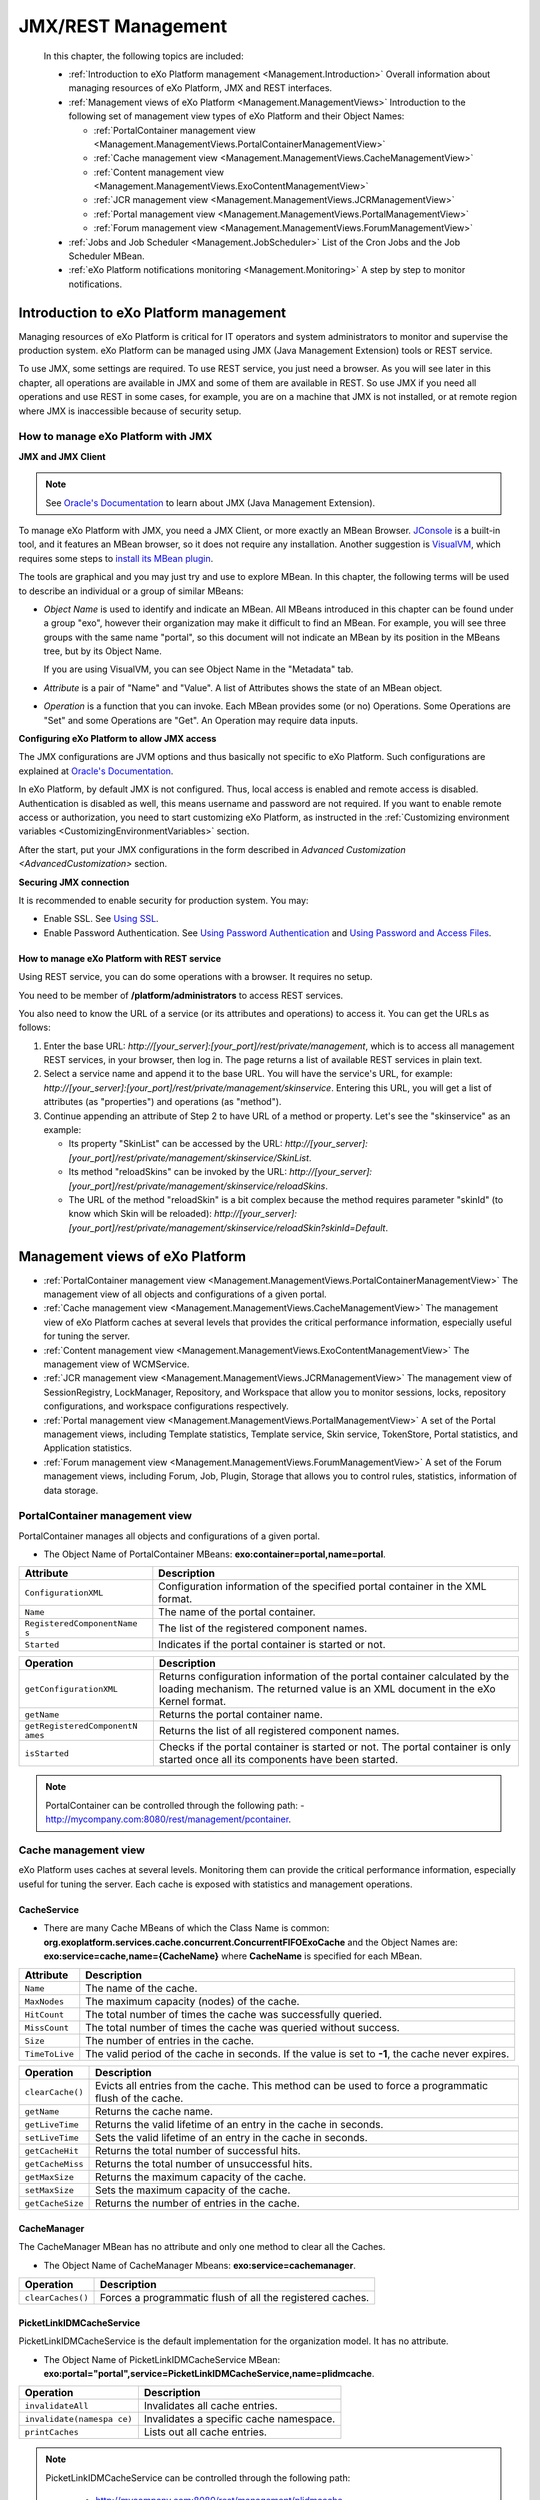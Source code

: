 .. _Management:

####################
JMX/REST Management
####################

    In this chapter, the following topics are included:

    -  :ref:`Introduction to eXo Platform management <Management.Introduction>`
       Overall information about managing resources of eXo Platform, JMX and
       REST interfaces.

    -  :ref:`Management views of eXo Platform <Management.ManagementViews>`
       Introduction to the following set of management view types of
       eXo Platform and their Object Names:

       -  :ref:`PortalContainer management view <Management.ManagementViews.PortalContainerManagementView>`

       -  :ref:`Cache management view <Management.ManagementViews.CacheManagementView>`

       -  :ref:`Content management view <Management.ManagementViews.ExoContentManagementView>`

       -  :ref:`JCR management view <Management.ManagementViews.JCRManagementView>`

       -  :ref:`Portal management view <Management.ManagementViews.PortalManagementView>`
       
       -  :ref:`Forum management view <Management.ManagementViews.ForumManagementView>`

    -  :ref:`Jobs and Job Scheduler <Management.JobScheduler>`
       List of the Cron Jobs and the Job Scheduler MBean.

    -  :ref:`eXo Platform notifications monitoring <Management.Monitoring>`
       A step by step to monitor notifications.


.. _Management.Introduction:

========================================
Introduction to eXo Platform management
========================================

Managing resources of eXo Platform is critical for IT operators and system
administrators to monitor and supervise the production system. eXo Platform
can be managed using JMX (Java Management Extension) tools or REST
service.

To use JMX, some settings are required. To use REST service, you just
need a browser. As you will see later in this chapter, all operations
are available in JMX and some of them are available in REST. So use JMX
if you need all operations and use REST in some cases, for example, you
are on a machine that JMX is not installed, or at remote region where
JMX is inaccessible because of security setup.

.. _ManageWithJMX:

How to manage eXo Platform with JMX
~~~~~~~~~~~~~~~~~~~~~~~~~~~~~~~~~~~~

**JMX and JMX Client**

.. note:: See `Oracle's Documentation <http://docs.oracle.com/javase/1.5.0/docs/guide/jmx/overview/intro.html>`__ to learn about JMX (Java Management Extension).

To manage eXo Platform with JMX, you need a JMX Client, or more exactly 
an MBean Browser.
`JConsole <http://docs.oracle.com/javase/6/docs/technotes/guides/management/jconsole.html>`__
is a built-in tool, and it features an MBean browser, so it does not
require any installation. Another suggestion is
`VisualVM <http://visualvm.java.net/>`__, which requires some steps to
`install its MBean plugin <https://visualvm.java.net/plugins.html>`__.

The tools are graphical and you may just try and use to explore MBean.
In this chapter, the following terms will be used to describe an
individual or a group of similar MBeans:

-  *Object Name* is used to identify and indicate an MBean. All MBeans
   introduced in this chapter can be found under a group "exo", however
   their organization may make it difficult to find an MBean. For
   example, you will see three groups with the same name "portal", so
   this document will not indicate an MBean by its position in the
   MBeans tree, but by its Object Name.

   If you are using VisualVM, you can see Object Name in the "Metadata"
   tab.

-  *Attribute* is a pair of "Name" and "Value". A list of Attributes
   shows the state of an MBean object.

-  *Operation* is a function that you can invoke. Each MBean provides
   some (or no) Operations. Some Operations are "Set" and some
   Operations are "Get". An Operation may require data inputs.

**Configuring eXo Platform to allow JMX access**

The JMX configurations are JVM options and thus basically not specific
to eXo Platform. Such configurations are explained at `Oracle's
Documentation <http://docs.oracle.com/javase/6/docs/technotes/guides/management/agent.html>`__.

In eXo Platform, by default JMX is not configured. Thus, local access is
enabled and remote access is disabled. Authentication is disabled as
well, this means username and password are not required. If you want to
enable remote access or authorization, you need to start customizing
eXo Platform, as instructed in the :ref:`Customizing environment variables <CustomizingEnvironmentVariables>`
section.

After the start, put your JMX configurations in the form described in
`Advanced Customization <AdvancedCustomization>` section.


**Securing JMX connection**

It is recommended to enable security for production system. You may:

-  Enable SSL. See `Using
   SSL <http://docs.oracle.com/javase/6/docs/technotes/guides/management/agent.html#gdemv>`__.

-  Enable Password Authentication. See `Using Password
   Authentication <http://docs.oracle.com/javase/6/docs/technotes/guides/management/agent.html#gdenv>`__
   and `Using Password and Access
   Files <http://docs.oracle.com/javase/6/docs/technotes/guides/management/agent.html#gdeup>`__.

.. _ManageWithREST:

How to manage eXo Platform with REST service
----------------------------------------------

Using REST service, you can do some operations with a browser. It
requires no setup.

You need to be member of **/platform/administrators** to access REST
services.

You also need to know the URL of a service (or its attributes and
operations) to access it. You can get the URLs as follows:

1. Enter the base URL: *http://[your\_server]:[your\_port]/rest/private/management*, 
   which is to access all management REST services, in your browser, 
   then log in.
   The page returns a list of available REST services in plain text.

2. Select a service name and append it to the base URL. You will have 
   the service's URL, for example:
   *http://[your\_server]:[your\_port]/rest/private/management/skinservice*.
   Entering this URL, you will get a list of attributes (as "properties")
   and operations (as "method").

3. Continue appending an attribute of Step 2 to have URL of a method or
   property. Let's see the "skinservice" as an example:

   -  Its property "SkinList" can be accessed by the URL:
      *http://[your\_server]:[your\_port]/rest/private/management/skinservice/SkinList*.

   -  Its method "reloadSkins" can be invoked by the URL:
      *http://[your\_server]:[your\_port]/rest/private/management/skinservice/reloadSkins*.

   -  The URL of the method "reloadSkin" is a bit complex because the
      method requires parameter "skinId" (to know which Skin will be
      reloaded):
      *http://[your\_server]:[your\_port]/rest/private/management/skinservice/reloadSkin?skinId=Default*.

.. _Management.ManagementViews:

=================================
Management views of eXo Platform
=================================

-  :ref:`PortalContainer management view <Management.ManagementViews.PortalContainerManagementView>`
   The management view of all objects and configurations of a given
   portal.

-  :ref:`Cache management view <Management.ManagementViews.CacheManagementView>`
   The management view of eXo Platform caches at several levels that 
   provides the critical performance information, especially useful for 
   tuning the server.

-  :ref:`Content management view <Management.ManagementViews.ExoContentManagementView>`
   The management view of WCMService.

-  :ref:`JCR management view <Management.ManagementViews.JCRManagementView>`
   The management view of SessionRegistry, LockManager, Repository, and
   Workspace that allow you to monitor sessions, locks, repository
   configurations, and workspace configurations respectively.

-  :ref:`Portal management view <Management.ManagementViews.PortalManagementView>`
   A set of the Portal management views, including Template statistics,
   Template service, Skin service, TokenStore, Portal statistics, and
   Application statistics.

-  :ref:`Forum management view <Management.ManagementViews.ForumManagementView>`
   A set of the Forum management views, including Forum, Job, Plugin,
   Storage that allows you to control rules, statistics, information of
   data storage.

.. _Management.ManagementViews.PortalContainerManagementView:

PortalContainer management view
~~~~~~~~~~~~~~~~~~~~~~~~~~~~~~~~

PortalContainer manages all objects and configurations of a given
portal.

-  The Object Name of PortalContainer MBeans:
   **exo:container=portal,name=portal**.

+---------------------------+------------------------------------------------+
| Attribute                 | Description                                    |
+===========================+================================================+
| ``ConfigurationXML``      | Configuration information of the specified     |
|                           | portal container in the XML format.            |
+---------------------------+------------------------------------------------+
| ``Name``                  | The name of the portal container.              |
+---------------------------+------------------------------------------------+
| ``RegisteredComponentName | The list of the registered component names.    |
| s``                       |                                                |
+---------------------------+------------------------------------------------+
| ``Started``               | Indicates if the portal container is started   |
|                           | or not.                                        |
+---------------------------+------------------------------------------------+

+---------------------------+------------------------------------------------+
| Operation                 | Description                                    |
+===========================+================================================+
| ``getConfigurationXML``   | Returns configuration information of the       |
|                           | portal container calculated by the loading     |
|                           | mechanism. The returned value is an XML        |
|                           | document in the eXo Kernel format.             |
+---------------------------+------------------------------------------------+
| ``getName``               | Returns the portal container name.             |
+---------------------------+------------------------------------------------+
| ``getRegisteredComponentN | Returns the list of all registered component   |
| ames``                    | names.                                         |
+---------------------------+------------------------------------------------+
| ``isStarted``             | Checks if the portal container is started or   |
|                           | not. The portal container is only started once |
|                           | all its components have been started.          |
+---------------------------+------------------------------------------------+

.. note:: PortalContainer can be controlled through the following path:
			-  http://mycompany.com:8080/rest/management/pcontainer.


.. _Management.ManagementViews.CacheManagementView:

Cache management view
~~~~~~~~~~~~~~~~~~~~~~

eXo Platform uses caches at several levels. Monitoring them can provide the
critical performance information, especially useful for tuning the
server. Each cache is exposed with statistics and management operations.

CacheService
-------------

-  There are many Cache MBeans of which the Class Name is common:
   **org.exoplatform.services.cache.concurrent.ConcurrentFIFOExoCache**
   and the Object Names are: **exo:service=cache,name={CacheName}**
   where **CacheName** is specified for each MBean.

+----------------------+-----------------------------------------------------+
| Attribute            | Description                                         |
+======================+=====================================================+
| ``Name``             | The name of the cache.                              |
+----------------------+-----------------------------------------------------+
| ``MaxNodes``         | The maximum capacity (nodes) of the cache.          |
+----------------------+-----------------------------------------------------+
| ``HitCount``         | The total number of times the cache was             |
|                      | successfully queried.                               |
+----------------------+-----------------------------------------------------+
| ``MissCount``        | The total number of times the cache was queried     |
|                      | without success.                                    |
+----------------------+-----------------------------------------------------+
| ``Size``             | The number of entries in the cache.                 |
+----------------------+-----------------------------------------------------+
| ``TimeToLive``       | The valid period of the cache in seconds. If the    |
|                      | value is set to **-1**, the cache never expires.    |
+----------------------+-----------------------------------------------------+

+----------------------+-----------------------------------------------------+
| Operation            | Description                                         |
+======================+=====================================================+
| ``clearCache()``     | Evicts all entries from the cache. This method can  |
|                      | be used to force a programmatic flush of the cache. |
+----------------------+-----------------------------------------------------+
| ``getName``          | Returns the cache name.                             |
+----------------------+-----------------------------------------------------+
| ``getLiveTime``      | Returns the valid lifetime of an entry in the cache |
|                      | in seconds.                                         |
+----------------------+-----------------------------------------------------+
| ``setLiveTime``      | Sets the valid lifetime of an entry in the cache in |
|                      | seconds.                                            |
+----------------------+-----------------------------------------------------+
| ``getCacheHit``      | Returns the total number of successful hits.        |
+----------------------+-----------------------------------------------------+
| ``getCacheMiss``     | Returns the total number of unsuccessful hits.      |
+----------------------+-----------------------------------------------------+
| ``getMaxSize``       | Returns the maximum capacity of the cache.          |
+----------------------+-----------------------------------------------------+
| ``setMaxSize``       | Sets the maximum capacity of the cache.             |
+----------------------+-----------------------------------------------------+
| ``getCacheSize``     | Returns the number of entries in the cache.         |
+----------------------+-----------------------------------------------------+

CacheManager
-------------

The CacheManager MBean has no attribute and only one method to clear all
the Caches.

-  The Object Name of CacheManager Mbeans: **exo:service=cachemanager**.

+----------------------+-----------------------------------------------------+
| Operation            | Description                                         |
+======================+=====================================================+
| ``clearCaches()``    | Forces a programmatic flush of all the registered   |
|                      | caches.                                             |
+----------------------+-----------------------------------------------------+

PicketLinkIDMCacheService
--------------------------

PicketLinkIDMCacheService is the default implementation for the
organization model. It has no attribute.

-  The Object Name of PicketLinkIDMCacheService MBean:
   **exo:portal="portal",service=PicketLinkIDMCacheService,name=plidmcache**.

+----------------------+-----------------------------------------------------+
| Operation            | Description                                         |
+======================+=====================================================+
| ``invalidateAll``    | Invalidates all cache entries.                      |
+----------------------+-----------------------------------------------------+
| ``invalidate(namespa | Invalidates a specific cache namespace.             |
| ce)``                |                                                     |
+----------------------+-----------------------------------------------------+
| ``printCaches``      | Lists out all cache entries.                        |
+----------------------+-----------------------------------------------------+

.. note:: PicketLinkIDMCacheService can be controlled through the following path:

			-  http://mycompany.com:8080/rest/management/plidmcache.

		  However, the REST View managements of CacheService and CacheManager are not currently exposed in this version.


.. _Management.ManagementViews.ExoContentManagementView:

Content management view
~~~~~~~~~~~~~~~~~~~~~~~~

WCMService
------------

-  The Object Name of WCMService MBean:
   **exo:portal=portal,service=wcm,view=portal,type=content**.

+------------------------+---------------------------------------------------+
| Attribute              | Description                                       |
+========================+===================================================+
| ``PortletExpirationCac | The expiration period of portlet cache in         |
| he``                   | seconds.                                          |
+------------------------+---------------------------------------------------+

+------------------------+---------------------------------------------------+
| Operation              | Description                                       |
+========================+===================================================+
| ``getPortletExpiration | Returns the expiration period of portlet cache in |
| Cache``                | seconds.                                          |
+------------------------+---------------------------------------------------+
| ``setPortletExpiration | Sets the expiration period of portlet cache by    |
| Cache (expirationCache | entering the value into the **expirationCache**   |
| )``                    | field.                                            |
+------------------------+---------------------------------------------------+

.. note:: WCMService can be controlled through the following paths respectively:
			-  http://mycompany.com:8080/rest/management/wcmservice/.


.. _Management.ManagementViews.JCRManagementView:

JCR management view
~~~~~~~~~~~~~~~~~~~~~

Java Content Repository (JCR) provides a management view to monitor
sessions, locks, repository configurations, and workspace
configurations.

Repository
------------

-  The Object Name of Repository MBean:
   **exo:portal=portal,repository=repository**.

+---------------------------+------------------------------------------------+
| Attribute                 | Description                                    |
+===========================+================================================+
| ``Name``                  | The name of the repository container.          |
+---------------------------+------------------------------------------------+
| ``RegisteredComponentName | The list of registered component names in the  |
| s``                       | repository.                                    |
+---------------------------+------------------------------------------------+

+---------------------------+------------------------------------------------+
| Operation                 | Description                                    |
+===========================+================================================+
| ``getName``               | Returns the repository container name.         |
+---------------------------+------------------------------------------------+
| ``getRegisteredComponentN | Returns the list of registered component names |
| ames``                    | in the repository.                             |
+---------------------------+------------------------------------------------+

SessionRegistry
----------------

-  The Object Name of SessionRegistry MBean:
   **exo:portal=portal,repository=repository,service=SessionRegistry**.

+--------------------+--------------------------------------------------------+
| Attribute          | Description                                            |
+====================+========================================================+
| ``TimeOut``        | The expiration period of a JCR session.                |
+--------------------+--------------------------------------------------------+
| ``Size``           | The number of currently active sessions.               |
+--------------------+--------------------------------------------------------+

+--------------------+--------------------------------------------------------+
| Operation          | Description                                            |
+====================+========================================================+
| ``runCleanup``     | Cleans all JCR sessions timed out.                     |
+--------------------+--------------------------------------------------------+
| ``getTimeOut``     | Returns the session timeout.                           |
+--------------------+--------------------------------------------------------+
| ``setTimeOut``     | Sets the session timeout in seconds.                   |
+--------------------+--------------------------------------------------------+
| ``getSize``        | Returns the number of currently active sessions.       |
+--------------------+--------------------------------------------------------+

Workspace
----------

-  There are several default workspaces listed below, each of them
   corresponds to a Workspace MBean:

+--------------------+--------------------------------------------------------+
| Workspace Name     | Description                                            |
+====================+========================================================+
| ``collaboration``  | Data, such as sites content, documents, groups,        |
|                    | records space, tags, and users.                        |
+--------------------+--------------------------------------------------------+
| ``dms-system``     | Data of DMS, including node types, templates, views,   |
|                    | taxonomy trees.                                        |
+--------------------+--------------------------------------------------------+
| ``knowledge``      | Data of Forum, FAQ and Poll applications.              |
+--------------------+--------------------------------------------------------+
| ``portal-system``  | Data of the Portal model objects, such as navigations, |
|                    | pages, sites, and application registry.                |
+--------------------+--------------------------------------------------------+
| ``portal-work``    | Information of Gadget token and Remember me token.     |
+--------------------+--------------------------------------------------------+
| ``social``         | Data of Social, including activity, identity, profile, |
|                    | relationship and space.                                |
+--------------------+--------------------------------------------------------+
| ``system``         | Data of system, including versions storage, node       |
|                    | types, namespaces.                                     |
+--------------------+--------------------------------------------------------+

-  The Object Name of Workspace MBeans:
   **exo:portal=portal,repository=repository,workspace={WorkspaceName}**
   where **WorkspaceName** is the name of each workspace.

+--------------------------+--------------------------------------------------+
| Attribute                | Description                                      |
+==========================+==================================================+
| ``Name``                 | The name of the workspace container.             |
+--------------------------+--------------------------------------------------+
| ``RegisteredComponentNam | The list of registered component names in the    |
| es``                     | workspace.                                       |
+--------------------------+--------------------------------------------------+

+--------------------------+--------------------------------------------------+
| Operation                | Description                                      |
+==========================+==================================================+
| ``getName``              | Returns the workspace container name.            |
+--------------------------+--------------------------------------------------+
| ``getRegisteredComponent | Returns the list of registered component names   |
| Names``                  | in the workspace.                                |
+--------------------------+--------------------------------------------------+

LockManager
------------

-  Each Workspace has an MBean to manage locks.

   The Object Name of LockManager MBeans:
   **exo:portal=portal,repository=repository,workspace={WorkspaceName},service=lockmanager**
   where **WorkspaceName** is the name of each workspace.

+--------------------+--------------------------------------------------------+
| Attribute          | Description                                            |
+====================+========================================================+
| ``NumLocks``       | The number of active locks.                            |
+--------------------+--------------------------------------------------------+

+--------------------+--------------------------------------------------------+
| Operation          | Description                                            |
+====================+========================================================+
| ``cleanExpiredLock | Removes all expired JCR locks.                         |
| s``                |                                                        |
+--------------------+--------------------------------------------------------+
| ``getNumLocks``    | Returns the number of active JCR locks.                |
+--------------------+--------------------------------------------------------+

.. note:: Currently, the REST View managements of SessionRegistry,
		  LockManager, Repository and Workspace are not exposed in this
          version.


.. _Management.ManagementViews.PortalManagementView:

Portal management view
~~~~~~~~~~~~~~~~~~~~~~~~

Template statistics
--------------------

Template statistics exposes various templates used by the portal and its
components to render markups. Various statistics are available for
individual templates, and aggregated statistics, such as the list of the
slowest templates. Most management operations are performed on a single
template; those operations take the template identifier as an argument.

-  The Object Name of Template statistics MBean:
   **exo:portal=portal,service=statistic,view=portal,type=template**.

+-----------------------+----------------------------------------------------+
| Attribute             | Description                                        |
+=======================+====================================================+
| ``TemplateList``      | The list of templates loaded.                      |
+-----------------------+----------------------------------------------------+
| ``SlowestTemplates``  | The list of the 10 slowest templates.              |
+-----------------------+----------------------------------------------------+
| ``MostExecutedTemplat | The list of the 10 most used templates.            |
| es``                  |                                                    |
+-----------------------+----------------------------------------------------+
| ``FastestTemplates``  | The list of 10 fastest templates.                  |
+-----------------------+----------------------------------------------------+

+---------------------------+------------------------------------------------+
| Operation                 | Description                                    |
+===========================+================================================+
| ``getAverageTime(template | Returns the average rendering time of a        |
| Id)``                     | specified template in seconds.                 |
+---------------------------+------------------------------------------------+
| ``getExecutionCount(templ | Returns the number of times executed by the    |
| ateId)``                  | specified template.                            |
+---------------------------+------------------------------------------------+
| ``getMinTime(templateId)` | Returns the minimum rendering time of the      |
| `                         | specified template in seconds.                 |
+---------------------------+------------------------------------------------+
| ``getMaxTime(templateId)` | Returns the maximum rendering time of the      |
| `                         | specified template in seconds.                 |
+---------------------------+------------------------------------------------+
| ``getSlowestTemplates``   | Returns the list of the 10 slowest templates.  |
+---------------------------+------------------------------------------------+
| ``getMostExecutedTemplate | Returns the list of the 10 most used           |
| s``                       | templates.                                     |
+---------------------------+------------------------------------------------+
| ``getTemplateList``       | Returns the list of templates loaded.          |
+---------------------------+------------------------------------------------+
| ``getFastestTemplates``   | Returns the list of the 10 fastest templates.  |
+---------------------------+------------------------------------------------+

Template management
--------------------

Template management provides the capability to force the reload of a
specified template.

-  The Object Name of Template management MBean:
   **exo:portal=portal,service=management,view=portal,type=template**.

+------------------------+---------------------------------------------------+
| Operation              | Description                                       |
+========================+===================================================+
| ``reloadTemplates``    | Clears the template cache.                        |
+------------------------+---------------------------------------------------+
| ``listCachedTemplates` | Lists identifiers of the cached templates.        |
| `                      |                                                   |
+------------------------+---------------------------------------------------+
| ``reloadTemplate(templ | Clears the template cache for a specified         |
| ateId)``               | template identifier.                              |
+------------------------+---------------------------------------------------+

Skin management
----------------

-  The Object Name of Skin management MBean:
   **exo:portal=portal,service=management,view=portal,type=skin**.

+---------------------+------------------------------------------------------+
| Attribute           | Description                                          |
+=====================+======================================================+
| ``SkinList``        | The list of loaded skins by the skin service.        |
+---------------------+------------------------------------------------------+

+---------------------+------------------------------------------------------+
| Operation           | Description                                          |
+=====================+======================================================+
| ``reloadSkin(skinId | Forces a reload of the specified skin and the        |
| )``                 | operation.                                           |
+---------------------+------------------------------------------------------+
| ``reloadSkins``     | Forces a reload of the loaded skins.                 |
+---------------------+------------------------------------------------------+
| ``getSkinList``     | Returns the list of loaded skins by the skin         |
|                     | service.                                             |
+---------------------+------------------------------------------------------+

TokenStore
-----------

-  The Object Name of TokenStore MBeans:
   **exo:portal=portal,service=TokenStore,name={Name}** where **Name**
   is the name of each specific token.

+---------------------+------------------------------------------------------+
| Attribute           | Description                                          |
+=====================+======================================================+
| ``Name``            | The name of one specific token.                      |
+---------------------+------------------------------------------------------+
| ``ValidityTime``    | The expiration period of one specific token in       |
|                     | seconds.                                             |
+---------------------+------------------------------------------------------+
| ``PeriodTime``      | The expiration daemon period of one specific token   |
|                     | in seconds. The token is deleted after the specified |
|                     | period.                                              |
+---------------------+------------------------------------------------------+

+---------------------+------------------------------------------------------+
| Operation           | Description                                          |
+=====================+======================================================+
| ``cleanExpiredToken | Removes all expired tokens.                          |
| s``                 |                                                      |
+---------------------+------------------------------------------------------+
| ``size``            | Returns the number of tokens, including valid tokens |
|                     | and expired tokens undeleted yet.                    |
+---------------------+------------------------------------------------------+
| ``getName``         | Returns the token name.                              |
+---------------------+------------------------------------------------------+
| ``getValidityTime`` | Returns the expiration time of one specific token in |
|                     | seconds.                                             |
+---------------------+------------------------------------------------------+
| ``getPeriodTime``   | Returns the expiration daemon period of one specific |
|                     | token in seconds.                                    |
+---------------------+------------------------------------------------------+

eXo Platform provides the following TokenStore instances:

+---------------------+------------------------------------------------------+
| Token Name          | Description                                          |
+=====================+======================================================+
| ``gadget-token``    | Stores tokens of the Oauth gadget into the JCR node, |
|                     | such as **org.exoplatform.portal.gadget.core.Gadget  |
|                     | TokenInfoService**.                                  |
+---------------------+------------------------------------------------------+
| ``jcr-token``       | Stores common tokens into the JCR node, such as      |
|                     | **org.exoplatform.web.security.security.CookieTokenS |
|                     | ervice**,                                            |
|                     | and                                                  |
|                     | **org.exoplatform.web.security.security.RemindPasswo |
|                     | rdTokenService**.                                    |
+---------------------+------------------------------------------------------+

Portal statistics
------------------

-  The Object Name of Portal statistics MBean:
   **exo:portal=portal,service=statistic,view=portal,type=portal**.

+--------------------------+--------------------------------------------------+
| Attribute                | Description                                      |
+==========================+==================================================+
| ``PortalList``           | The list of identifiers of loaded portals.       |
+--------------------------+--------------------------------------------------+

+--------------------------+--------------------------------------------------+
| Operation                | Description                                      |
+==========================+==================================================+
| ``getThroughput(portalId | Returns the number of requests for the specified |
| )``                      | portal per second.                               |
+--------------------------+--------------------------------------------------+
| ``getAverageTime(portalI | Returns the average execution time of the        |
| d)``                     | specified portal in seconds.                     |
+--------------------------+--------------------------------------------------+
| ``getExecutionCount(port | Returns the number of times the specified portal |
| alId)``                  | has been executed.                               |
+--------------------------+--------------------------------------------------+
| ``getMinTime(portalId)`` | Returns the minimum time of the specified portal |
|                          | in seconds.                                      |
+--------------------------+--------------------------------------------------+
| ``getMaxTime(portalId)`` | Returns the maximum time of the specified portal |
|                          | in seconds.                                      |
+--------------------------+--------------------------------------------------+
| ``getPortalList``        | Returns the list of identifiers of loaded        |
|                          | portals.                                         |
+--------------------------+--------------------------------------------------+

Application statistics
-----------------------

Various applications are exposed to provide relevant statistics.

-  The Object Name of Application statistics MBean:
   **exo:portal=portal,service=statistic,view=portal,type=application**.

+-----------------------------+----------------------------------------------+
| Attribute                   | Description                                  |
+=============================+==============================================+
| ``ApplicationList``         | The list of loaded applications.             |
+-----------------------------+----------------------------------------------+
| ``SlowestApplications``     | The list of the 10 slowest applications.     |
+-----------------------------+----------------------------------------------+
| ``MostExecutedApplications` | The list of the 10 most executed             |
| `                           | applications.                                |
+-----------------------------+----------------------------------------------+
| ``FastestApplications``     | The list of the 10 fastest applications.     |
+-----------------------------+----------------------------------------------+

+-----------------------------+----------------------------------------------+
| Operation                   | Description                                  |
+=============================+==============================================+
| ``getAverageTime(applicatio | Returns the average time spent of the        |
| nId)``                      | specified application.                       |
+-----------------------------+----------------------------------------------+
| ``getExecutionCount(applica | Returns the number of times the specified    |
| tionId)``                   | application has been executed.               |
+-----------------------------+----------------------------------------------+
| ``getMinTime(applicationId) | Returns the minimum time spent of the        |
| ``                          | specified application.                       |
+-----------------------------+----------------------------------------------+
| ``getMaxTime(applicationId) | Returns the maximum time spent of the        |
| ``                          | specified application.                       |
+-----------------------------+----------------------------------------------+
| ``getSlowestApplications``  | Returns the list of the 10 slowest           |
|                             | applications.                                |
+-----------------------------+----------------------------------------------+
| ``getMostExecutedApplicatio | Returns the list of the 10 most executed     |
| ns``                        | applications.                                |
+-----------------------------+----------------------------------------------+
| ``getFastestApplications``  | Returns the list of the 10 fastest           |
|                             | applications.                                |
+-----------------------------+----------------------------------------------+
| ``getApplicationList``      | Returns the list of application identifiers  |
|                             | classified in the alphabetic order.          |
+-----------------------------+----------------------------------------------+

.. note:: Template statistics, Template management, Skin management, 
          Portal statistics and Application statistics can be controlled 
          through the following paths respectively:

			-  http://mycompany.com:8080/rest/management/templatestatistics

			-  http://mycompany.com:8080/rest/management/templateservice

			-  http://mycompany.com:8080/rest/management/skinservice

			-  http://mycompany.com:8080/rest/management/portalstatistic

			-  http://mycompany.com:8080/rest/management/applicationstatistic

		 However, the REST View management of TokenStore is currently 
		 not exposed in this version.


.. _Management.ManagementViews.ForumManagementView:

Forum management view
~~~~~~~~~~~~~~~~~~~~~~

Some MBeans are provided to manage Forum application.

Forum
------

-  The Object Name of Forum MBean: **exo:portal=portal,service=forum**.

+------------------------+---------------------------------------------------+
| Attribute              | Description                                       |
+========================+===================================================+
| ``AdminRules``         | The list of rules defining administrators.        |
+------------------------+---------------------------------------------------+
| ``ContactProvider``    | The string containing the specific                |
|                        | ContactProvider implementation name which         |
|                        | provides user profile to the forum.               |
+------------------------+---------------------------------------------------+
| ``MailServiceConfig``  | The string containing the configuration of the    |
|                        | Mail service used for the notifications in Forum. |
+------------------------+---------------------------------------------------+
| ``OnlineUsers``        | The list of currently online users.               |
+------------------------+---------------------------------------------------+

+------------------------+---------------------------------------------------+
| Operation              | Description                                       |
+========================+===================================================+
| ``countOnlineUsers``   | Returns the number of currently online users.     |
+------------------------+---------------------------------------------------+
| ``hasForumAdminRole(St | Checks if the user is the forum administrator or  |
| ring username)``       | not.                                              |
+------------------------+---------------------------------------------------+
| ``getAdminRules``      | Returns the list of rules defining                |
|                        | administrators.                                   |
+------------------------+---------------------------------------------------+
| ``getOnlineUsers``     | Returns the list of online users.                 |
+------------------------+---------------------------------------------------+
| ``getContactProvider`` | Returns the name of a specific ContactProvider    |
|                        | implementation.                                   |
+------------------------+---------------------------------------------------+
| ``setContactProvider(S | Sets ContactProvider implementation.              |
| tring contactProviderC |                                                   |
| lassName``             |                                                   |
+------------------------+---------------------------------------------------+
| ``getMailServiceConfig | Returns the Mail service configuration used to    |
| ``                     | send notifications in Forum.                      |
+------------------------+---------------------------------------------------+

Jobs
-----

-  The Object Name of Forum Job MBeans:
   **exo:portal=portal,service=forum,view=jobs,name={Name}** where
   **Name** is specified for each job (listed later).

+--------------------+--------------------------------------------------------+
| Attribute          | Description                                            |
+====================+========================================================+
| ``DataMap``        | The map containing the state information for Job       |
|                    | instances.                                             |
+--------------------+--------------------------------------------------------+
| ``JobClassName``   | The FQDN of the job.                                   |
+--------------------+--------------------------------------------------------+
| ``Name``           | The name of the Job.                                   |
+--------------------+--------------------------------------------------------+

+--------------------+--------------------------------------------------------+
| Operation          | Description                                            |
+====================+========================================================+
| ``getName``        | Returns the names of Job instances.                    |
+--------------------+--------------------------------------------------------+
| ``getJobClassName` | Returns the FQDN of the job.                           |
| `                  |                                                        |
+--------------------+--------------------------------------------------------+
| ``getDataMap``     | Returns the state information of Job instances.        |
+--------------------+--------------------------------------------------------+

The list of Forum Jobs:

+--------------------+--------------------------------------------------------+
| Job                | Description                                            |
+====================+========================================================+
| ``DeactiveJob``    | Deactivates topics which meet TWO predefined           |
|                    | deactivation properties: **inactiveDays** and          |
|                    | **forumName** in Forum.                                |
+--------------------+--------------------------------------------------------+
| ``DelayWritesJob`` | Updates the view count of topics and the list of       |
|                    | viewers.                                               |
+--------------------+--------------------------------------------------------+
| ``LoginJob``       | Updates information of users logged in, serving for    |
|                    | statistics.                                            |
+--------------------+--------------------------------------------------------+
| ``RecountActiveUse | Indicates the number of active users in Forum.         |
| rJob``             |                                                        |
+--------------------+--------------------------------------------------------+
| ``SendMailJob``    | Sends email notifications in Forum.                    |
+--------------------+--------------------------------------------------------+

RoleRulesPlugin
----------------

The Object Name of RoleRulesPlugin MBean:
**exo:portal=portal,service=forum,view=plugins,name="add.role.rules.plugin"**.

+---------------------+------------------------------------------------------+
| Attribute           | Description                                          |
+=====================+======================================================+
| ``AllRules``        | The list of all rules of RoleRulesPlugin. For        |
|                     | example, the rule defining 'root' user as an         |
|                     | administrator follows the form of ADMIN=\ *root*.    |
+---------------------+------------------------------------------------------+
| ``Description``     | The brief description of RoleRulesPlugin functions.  |
+---------------------+------------------------------------------------------+
| ``Name``            | The name of RoleRulesPlugin.                         |
+---------------------+------------------------------------------------------+
| ``RuleNames``       | The list of possible rule names; for example, the    |
|                     | rule defining administrators is named ADMIN.         |
+---------------------+------------------------------------------------------+

+---------------------+------------------------------------------------------+
| Operation           | Description                                          |
+=====================+======================================================+
| ``addRule``         | Adds a rule. For example, to add the ADMIN rule for  |
|                     | a user, you need to input two parameters: "ADMIN" in |
|                     | the p1 and user name in the p2.                      |
+---------------------+------------------------------------------------------+
| ``getRules``        | Returns the list of rules defining the user with the |
|                     | role inputted in p1.                                 |
+---------------------+------------------------------------------------------+
| ``getName``         | Returns the name of the plugin.                      |
+---------------------+------------------------------------------------------+
| ``getRuleNames``    | Returns the list of possible rule names. For         |
|                     | example, if 'user1' and 'user2' are defined as ADMIN |
|                     | (ADMIN=*user1, user2*), the list of returned rule    |
|                     | names will be *ADMIN*.                               |
+---------------------+------------------------------------------------------+
| ``getDescription``  | Returns the brief description of the plugin.         |
+---------------------+------------------------------------------------------+
| ``getAllRules``     | Returns all rules added to the plugin.               |
+---------------------+------------------------------------------------------+

Storage
--------

This MBean enables you to get storage information (data path,
repository, workspace) of Forum application.

-  The Object Name of Forum Storage MBean:
   **exo:portal=portal,service=forum,view=storage**.

+--------------------+--------------------------------------------------------+
| Attribute          | Description                                            |
+====================+========================================================+
| ``Path``           | The JCR data path of the Forum Storage.                |
+--------------------+--------------------------------------------------------+
| ``Repository``     | The name of repository containing the workspace where  |
|                    | Forum data is stored.                                  |
+--------------------+--------------------------------------------------------+
| ``Workspace``      | The name of workspace containing Forum data.           |
+--------------------+--------------------------------------------------------+

+--------------------+--------------------------------------------------------+
| Operation          | Description                                            |
+====================+========================================================+
| ``getRepository``  | Returns the name of repository of the Forum Storage.   |
+--------------------+--------------------------------------------------------+
| ``getWorkspace``   | Returns the name of workspace of the Forum Storage.    |
+--------------------+--------------------------------------------------------+
| ``getPath``        | Returns the JCR data path of the Forum Storage.        |
+--------------------+--------------------------------------------------------+

.. note:: Currently, the REST View managements of Forum, Job, Plugin, Storage
		  are not exposed in this version.


.. _Management.JobScheduler:

======================
Jobs and Job Scheduler
======================

Jobs are components that run in background and perform scheduled tasks,
such as sending notification emails every day.

In eXo Platform, jobs are managed by Quartz Scheduler. This framework
allows to schedule jobs using simple patterns (daily, weekly) and 
:ref:`Cron expressions <#PLFAdminGuide.LDAP.Synchronization.ScheduledJob>`.

The following tables are the jobs and their default configuration:

+-----------------------+---------------------------------------+---------------+
| Name                  | Description                           | Schedule      |
+=======================+=======================================+===============+
| changeStateJobToPubli | Scans *collaboration:/sites* for      | Every 2       |
| shed                  | awaiting content and publishes them.  | minutes       |
| (Content)             |                                       |               |
+-----------------------+---------------------------------------+---------------+
| changeStateJobToUnpub | Scans *collaboration:/sites* for      | Every 2       |
| lished                | awaiting content and unpublishes      | minutes       |
| (Content)             | them.                                 |               |
+-----------------------+---------------------------------------+---------------+
| NotificationWeeklyJob | Sends weekly notification.            | 11 am, every  |
|                       |                                       | Sunday        |
+-----------------------+---------------------------------------+---------------+
| NotificationDailyJob  | Sends daily notification.             | 11 pm, every  |
|                       |                                       | day           |
+-----------------------+---------------------------------------+---------------+
| WebNotificationJob    | Cleans the web notifications that are | On the 23rd   |
|                       | older than 30 days.                   | of every      |
|                       |                                       | month         |
+-----------------------+---------------------------------------+---------------+
| ReminderJob           | Searches for incoming events and      | Every 15      |
| (Calendar)            | sends email reminders.                | seconds       |
+-----------------------+---------------------------------------+---------------+
| PopupReminderJob      | Searches for incoming events and      | Every 15      |
| (Calendar)            | shows popup reminders.                | seconds       |
+-----------------------+---------------------------------------+---------------+
| periodically (Forum)  | Saves forum statistic data.           | Every 12      |
|                       |                                       | hours         |
+-----------------------+---------------------------------------+---------------+
| SendMailJob (Forum)   | Sends email notification in Forum.    | Every 2       |
|                       |                                       | minutes       |
+-----------------------+---------------------------------------+---------------+
| DelayWritesJob        | Updates view count of topics.         | Every 1       |
| (Forum)               |                                       | minute        |
+-----------------------+---------------------------------------+---------------+
| DeactiveJob (Forum)   | Watches a forum and deactivates the   | Every 2 hours |
|                       | topics that have no post for a        |               |
|                       | period. Currently it is configured to |               |
|                       | a non-existing forum.                 |               |
+-----------------------+---------------------------------------+---------------+
| RecountActiveUserJob  | Updates statistic of active users     | Every 2 hours |
| (Forum)               | (who have posted in the last 15       |               |
|                       | days).                                |               |
+-----------------------+---------------------------------------+---------------+
| LoginJob (Forum)      | Updates information for users who are | Every 2       |
|                       | currently logged in.                  | minutes       |
+-----------------------+---------------------------------------+---------------+

You can **suspend** or **resume** the jobs via JMX. Find the MBean
``exo:portal=portal,service=JobSchedulerService`` like in the
screenshot, it gives you the two operations.

|image0|


======================================
eXo Platform notifications monitoring
======================================

Monitoring is a means to be aware about your system's state. You can
monitor different parts of eXo Platform through JConsole.

To monitor and observe notification settings in eXo Platform, you should
follow these steps:

1. In the file :ref:`exo.properties <Configuration.ConfigurationOverview>`,
   add this property ``exo.social.notification.statistics.active`` and 
   set it to true.

2. Start your server and then open a new terminal to start JConsole 
   using the command jconsole.

3. Go to MBeans tab.

4. Navigate in the tree to **exo** --> **portal** --> **notification** 
   --> **statistic** to get statistics about eXo Platform notifications.

|image1|

.. |image0| image:: images/job_scheduler_mbean.png
.. |image1| image:: images/jconsole.png
